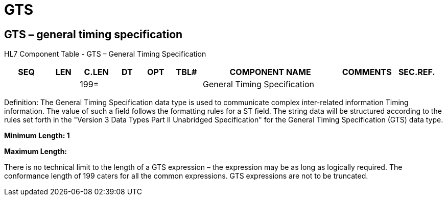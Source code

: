 = GTS
:render_as: Level3
:v291_section: 2A.2.32+

== GTS – general timing specification

HL7 Component Table - GTS – General Timing Specification

[width="99%",cols="10%,7%,8%,6%,7%,7%,32%,13%,10%",options="header",]

|===

|SEQ |LEN |C.LEN |DT |OPT |TBL# |COMPONENT NAME |COMMENTS |SEC.REF.

| | |199= | | | |General Timing Specification | |

|===

Definition: The General Timing Specification data type is used to communicate complex inter-related information Timing information. The value of such a field follows the formatting rules for a ST field. The string data will be structured according to the rules set forth in the "Version 3 Data Types Part II Unabridged Specification" for the General Timing Specification (GTS) data type.

*Minimum Length: 1*

*Maximum Length:*

There is no technical limit to the length of a GTS expression – the expression may be as long as logically required. The conformance length of 199 caters for all the common expressions. GTS expressions are not to be truncated.

